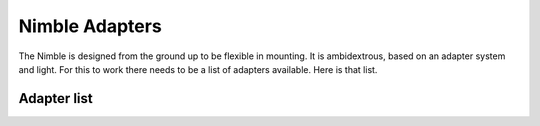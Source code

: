 Nimble Adapters
======================

The Nimble is designed from the ground up to be flexible in mounting. It is ambidextrous, based on an adapter system and light. For this to work there needs to be a list of adapters available.
Here is that list.

Adapter list
------------
=======        ==========    ============
Printer						Type of Nimble		Remarks
=======        ==========    ============
Hypercube  					Single Nimble
Prusa i3 MK2 original 		Single Nimble
Tevo Black Widow			Single Nimble		Quick release
Tevo Black Widow			Single Nimble
Rostock HE280				Single Nimble		Complete hat replacement
E3D Big Box					Single Nimbles		2 Nimbles side by side.
Chimera Mount plate			Single Nimbles		2 Nimbles side by side.
Kossel mini					Single Nimble
E3D Big Box	IDEX			Single Nimbles		2 Separate Nimbles in IDEX config
Cetus						Single Nimble	
DBot 						Single Nimble
Ultimake MK2				Single Nimble
Ultimake MK2				Dual Nimble
Kossel						Single Nimble		With Piezo-electric sensor for bed calibration
Basic Prusa clone 			Single Nimble		Like the Geeetech i3
Prusa i3 and clones			Single Nimbles		2 Nimbles side by side.
Diamond Nozzle				Single Nimbles		3 Nimbles 
Diamnond Nozzle Trium3D		Single Nimbles		3 Nimbles 
FLSUN Delta					Single Nimble
Robo3D R1					Single Nimble		With quick release mechanism
Vulcanus					Single Nimble
=======        ==========    ============
